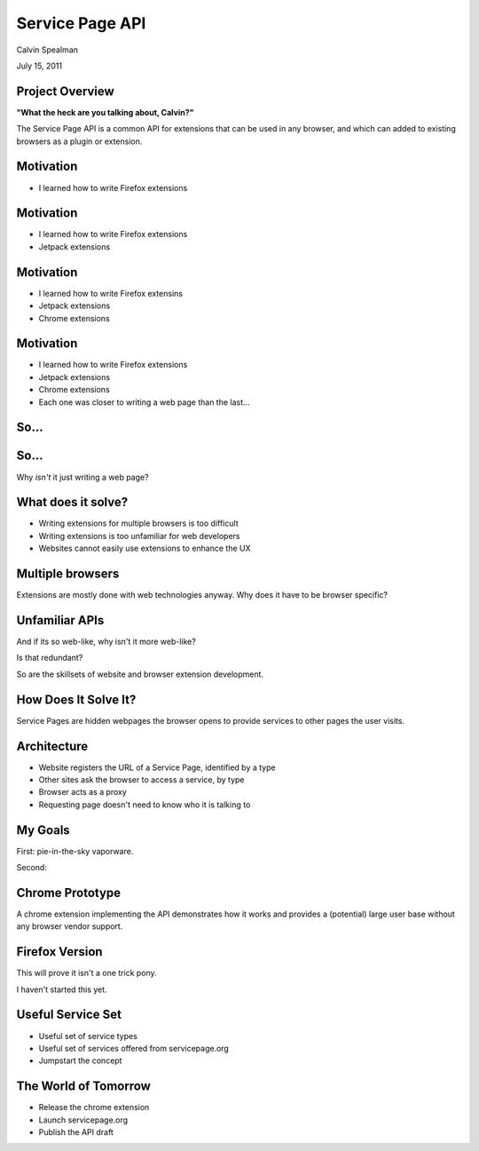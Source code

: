 Service Page API
===================================

Calvin Spealman

July 15, 2011


Project Overview
-----------------------------------

**"What the heck are you talking about, Calvin?"**

The Service Page API is a common API for extensions that can be used in
any browser, and which can added to existing browsers as a plugin or
extension.


Motivation
-----------------------------------

* I learned how to write Firefox extensions


Motivation
-----------------------------------

* I learned how to write Firefox extensions

* Jetpack extensions


Motivation
-----------------------------------

* I learned how to write Firefox extensins

* Jetpack extensions

* Chrome extensions


Motivation
-----------------------------------

* I learned how to write Firefox extensions

* Jetpack extensions

* Chrome extensions

* Each one was closer to writing a web page than the last...


So...
-----------------------------------


So...
-----------------------------------

Why *isn't* it just writing a web page?


What does it solve?
-----------------------------------

* Writing extensions for multiple browsers is too difficult
* Writing extensions is too unfamiliar for web developers
* Websites cannot easily use extensions to enhance the UX


Multiple browsers
----------------------------------

Extensions are mostly done with web technologies anyway. Why
does it have to be browser specific?


Unfamiliar APIs
----------------------------------

And if its so web-like, why isn't it more web-like?

Is that redundant?

So are the skillsets of website and browser extension development.


How Does It Solve It?
----------------------------------

Service Pages are hidden webpages the browser opens to provide services
to other pages the user visits.


Architecture
----------------------------------

* Website registers the URL of a Service Page, identified by a type
* Other sites ask the browser to access a service, by type
* Browser acts as a proxy
* Requesting page doesn't need to know who it is talking to


My Goals
----------------------------------

First: pie-in-the-sky vaporware.

Second:


Chrome Prototype
----------------------------------

A chrome extension implementing the API demonstrates how it works and
provides a (potential) large user base without any browser vendor
support.


Firefox Version
----------------------------------

This will prove it isn't a one trick pony.

I haven't started this yet.


Useful Service Set
----------------------------------

* Useful set of service types
* Useful set of services offered from servicepage.org
* Jumpstart the concept


The World of Tomorrow
----------------------------------

* Release the chrome extension
* Launch servicepage.org
* Publish the API draft
